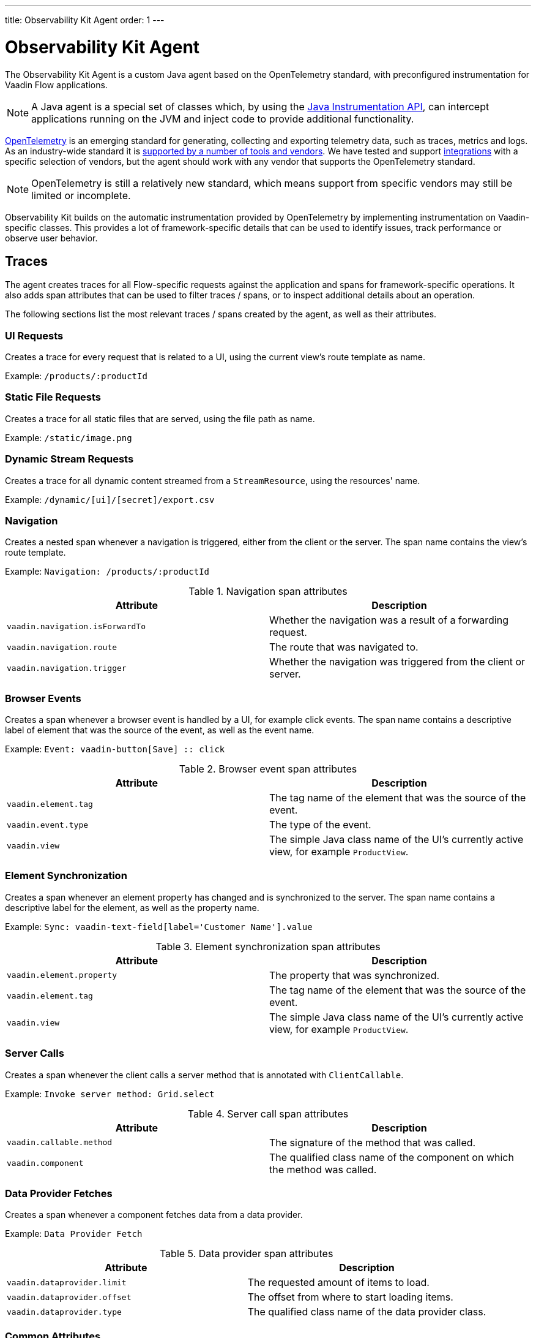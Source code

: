 ---
title: Observability Kit Agent
order: 1
---

= Observability Kit Agent

The Observability Kit Agent is a custom Java agent based on the OpenTelemetry standard, with preconfigured instrumentation for Vaadin Flow applications.

[NOTE]
A Java agent is a special set of classes which, by using the https://docs.oracle.com/javase/1.5.0/docs/api/java/lang/instrument/package-summary.html[Java Instrumentation API], can intercept applications running on the JVM and inject code to provide additional functionality.

https://opentelemetry.io/[OpenTelemetry] is an emerging standard for generating, collecting and exporting telemetry data, such as traces, metrics and logs.
As an industry-wide standard it is https://opentelemetry.io/vendors/[supported by a number of tools and vendors]. We have tested and support <<../integrations/index#,integrations>> with a specific selection of vendors, but the agent should work with any vendor that supports the OpenTelemetry standard.

[NOTE]
OpenTelemetry is still a relatively new standard, which means support from specific vendors may still be limited or incomplete.

Observability Kit builds on the automatic instrumentation provided by OpenTelemetry by implementing instrumentation on Vaadin-specific classes.
This provides a lot of framework-specific details that can be used to identify issues, track performance or observe user behavior.

== Traces

The agent creates traces for all Flow-specific requests against the application and spans for framework-specific operations.
It also adds span attributes that can be used to filter traces / spans, or to inspect additional details about an operation.

The following sections list the most relevant traces / spans created by the agent, as well as their attributes.

=== UI Requests

Creates a trace for every request that is related to a UI, using the current view's route template as name.

Example: `/products/:productId`

=== Static File Requests
Creates a trace for all static files that are served, using the file path as name.

Example: `/static/image.png`

=== Dynamic Stream Requests
Creates a trace for all dynamic content streamed from a `StreamResource`, using the resources' name.

Example: `/dynamic/[ui]/[secret]/export.csv`

=== Navigation
Creates a nested span whenever a navigation is triggered, either from the client or the server.
The span name contains the view's route template.

Example: `Navigation: /products/:productId`

.Navigation span attributes
[cols="1,1"]
|===
|Attribute |Description

|`vaadin.navigation.isForwardTo`
|Whether the navigation was a result of a forwarding request.

|`vaadin.navigation.route`
|The route that was navigated to.

|`vaadin.navigation.trigger`
|Whether the navigation was triggered from the client or server.

|===

=== Browser Events
Creates a span whenever a browser event is handled by a UI, for example click events.
The span name contains a descriptive label of element that was the source of the event, as well as the event name.

Example: `Event: vaadin-button[Save] {two-colons} click`

.Browser event span attributes
[cols="1,1"]
|===
|Attribute |Description

|`vaadin.element.tag`
|The tag name of the element that was the source of the event.

|`vaadin.event.type`
|The type of the event.

|`vaadin.view`
|The simple Java class name of the UI's currently active view, for example `ProductView`.

|===

=== Element Synchronization
Creates a span whenever an element property has changed and is synchronized to the server.
The span name contains a descriptive label for the element, as well as the property name.

Example: `Sync: vaadin-text-field[label='Customer Name'].value`

.Element synchronization span attributes
[cols="1,1"]
|===
|Attribute |Description

|`vaadin.element.property`
|The property that was synchronized.

|`vaadin.element.tag`
|The tag name of the element that was the source of the event.

|`vaadin.view`
|The simple Java class name of the UI's currently active view, for example `ProductView`.

|===

=== Server Calls
Creates a span whenever the client calls a server method that is annotated with `ClientCallable`.

Example: `Invoke server method: Grid.select`

.Server call span attributes
[cols="1,1"]
|===
|Attribute |Description

|`vaadin.callable.method`
|The signature of the method that was called.

|`vaadin.component`
|The qualified class name of the component on which the method was called.

|===

=== Data Provider Fetches
Creates a span whenever a component fetches data from a data provider.

Example: `Data Provider Fetch`

.Data provider span attributes
[cols="1,1"]
|===
|Attribute |Description

|`vaadin.dataprovider.limit`
|The requested amount of items to load.

|`vaadin.dataprovider.offset`
|The offset from where to start loading items.

|`vaadin.dataprovider.type`
|The qualified class name of the data provider class.

|===

=== Common Attributes

In addition to the span-specific attributes mentioned above, the following set of attributes are set on a number of spans:

[cols="1,2"]
|===
|Attribute |Description

|`http.host`
|Set on all traces / root spans, and contains the host name that triggered the request.
Can be used to filter traces by host name.

|`http.route`
|Set on all traces / root spans, and contains either a view's route template, excluding any actual parameter values, or a file path for file / stream requests.
Can be used to filter traces for specific views.

|`http.target`
|Set on all traces / root spans, and contains either a view's actual route, including parameter values, or a file path for file / stream requests.
Can be used to check which parameters were provided to a view through its route.

|`vaadin.flow.version`
|Set on all traces / root spans, and contains the Flow version used by the application.

|`vaadin.request.type`
|Set on all traces / root spans, and contains the type of Flow request made against the application.
Can be used to filter traces for a specific request type.

|`vaadin.session.id`
|Set on all spans, and contains the Vaadin session ID for the request.
Can be used to filter traces for a specific session.

|===

== Metrics

The Observability Kit Agent collects the following application metrics.
Metrics are categorized into three types:

[cols="1,3"]
|===
|Type |Description

|Counter
|A single value that only increases, for example the number of classes loaded into the JVM.

|Gauge
|A single value that is measured in intervals, for example the memory used by the JVM.

|Histogram
|Samples observations, like individual request durations, and distributes them into buckets, each bucket counting the number of observations that fall into a specific value range.
Histograms are typically used to calculate quantiles.
They also provide a total sum of all observed values and the total count of observations, which allows to calculate averages.

|===

=== Vaadin-Specific Metrics

[cols="2,1,3"]
|===
|Metric |Type |Description

|`vaadin.session.count`
|Gauge
|The number of open sessions.

|`vaadin.session.duration`
|Histogram
|Records the duration of individual sessions.

|`vaadin.ui.count`
|Gauge
|The number of current UIs managed by the application.

|===

=== Database Connection Pool Metrics

[cols="2,1,3"]
|===
|Metric |Type |Description

|`db.client.connections.create_time`
|Histogram
|The time it took to create a new connection.

|`db.client.connections.idle.min`
|Gauge
|The minimum number of idle connections allowed.

|`db.client.connections.max`
|Gauge
|The maximum number of connections allowed.

|`db.client.connections.pending_requests`
|Gauge
|The number of pending requests for an open connection, cumulative for the entire pool.

|`db.client.connections.use_time`
|Histogram
|The time between borrowing a connection and returning it to the pool.

|`db.client.connections.wait_time`
|Histogram
|The time it took to obtain an open connection from the pool.

|===


=== JVM Metrics

[cols="2,1,3"]
|===
|Metric |Type |Description

|`process.runtime.jvm.buffer.count`
|Gauge
|The number of buffers in the pool.

|`process.runtime.jvm.buffer.limit`
|Gauge
|Total capacity of the buffers in this pool, in bytes

|`process.runtime.jvm.buffer.usage`
|Gauge
|Memory that the Java virtual machine is using for this buffer pool, in bytes

|`process.runtime.jvm.classes.current_loaded`
|Gauge
|Number of classes currently loaded

|`process.runtime.jvm.classes.loaded`
|Counter
|Number of classes loaded since JVM start

|`process.runtime.jvm.classes.unloaded`
|Counter
|Number of classes unloaded since JVM start

|`process.runtime.jvm.cpu.utilization`
|Gauge
|Recent CPU utilization for the process

|`process.runtime.jvm.system.cpu.load_1m`
|Gauge
|Average CPU load of the whole system for the last minute

|`process.runtime.jvm.system.cpu.utilization`
|Gauge
|Recent CPU utilization for the whole system

|`process.runtime.jvm.memory.committed`
|Gauge
|Measure of memory committed, in bytes

|`process.runtime.jvm.memory.init`
|Gauge
|Measure of initial memory requested, in bytes

|`process.runtime.jvm.memory.limit`
|Gauge
|Measure of max obtainable memory, in bytes

|`process.runtime.jvm.memory.usage`
|Gauge
|Measure of memory used, in bytes

|`process.runtime.jvm.threads.count`
|Gauge
|Number of executing threads

|===

== Support for Other Libraries and Frameworks

As the Observability Kit Agent is based on the OpenTelemetry Java agent, it also includes a number of non Vaadin-specific instrumentation that can be helpful in monitoring an application, for example database requests using the JPA API, or outgoing HTTP requests.
https://github.com/open-telemetry/opentelemetry-java-instrumentation/blob/main/docs/supported-libraries.md[See here] for a full list of supported libraries and frameworks.
